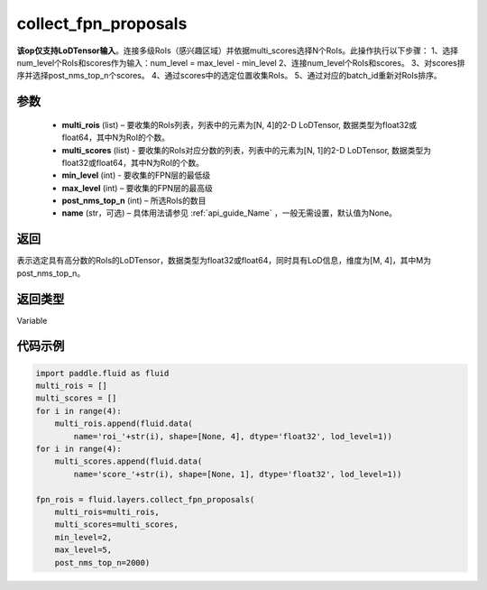 .. _cn_api_fluid_layers_collect_fpn_proposals:

collect_fpn_proposals
-------------------------------

.. py:function:: paddle.fluid.layers.collect_fpn_proposals(multi_rois, multi_scores, min_level, max_level, post_nms_top_n, name=None)

**该op仅支持LoDTensor输入**。连接多级RoIs（感兴趣区域）并依据multi_scores选择N个RoIs。此操作执行以下步骤：
1、选择num_level个RoIs和scores作为输入：num_level = max_level - min_level
2、连接num_level个RoIs和scores。
3、对scores排序并选择post_nms_top_n个scores。
4、通过scores中的选定位置收集RoIs。
5、通过对应的batch_id重新对RoIs排序。


参数
::::::::::::

    - **multi_rois** (list) – 要收集的RoIs列表，列表中的元素为[N, 4]的2-D LoDTensor, 数据类型为float32或float64，其中N为RoI的个数。
    - **multi_scores** (list) - 要收集的RoIs对应分数的列表，列表中的元素为[N, 1]的2-D LoDTensor, 数据类型为float32或float64，其中N为RoI的个数。
    - **min_level** (int) - 要收集的FPN层的最低级
    - **max_level** (int) – 要收集的FPN层的最高级
    - **post_nms_top_n** (int) – 所选RoIs的数目
    - **name** (str，可选) – 具体用法请参见 :ref:`api_guide_Name` ，一般无需设置，默认值为None。 

返回
::::::::::::
表示选定具有高分数的RoIs的LoDTensor，数据类型为float32或float64，同时具有LoD信息，维度为[M, 4]，其中M为post_nms_top_n。


返回类型
::::::::::::
Variable


代码示例
::::::::::::

.. code-block:: python

    import paddle.fluid as fluid
    multi_rois = []
    multi_scores = []
    for i in range(4):
        multi_rois.append(fluid.data(
            name='roi_'+str(i), shape=[None, 4], dtype='float32', lod_level=1))
    for i in range(4):
        multi_scores.append(fluid.data(
            name='score_'+str(i), shape=[None, 1], dtype='float32', lod_level=1))

    fpn_rois = fluid.layers.collect_fpn_proposals(
        multi_rois=multi_rois,
        multi_scores=multi_scores,
        min_level=2,
        max_level=5,
        post_nms_top_n=2000)
